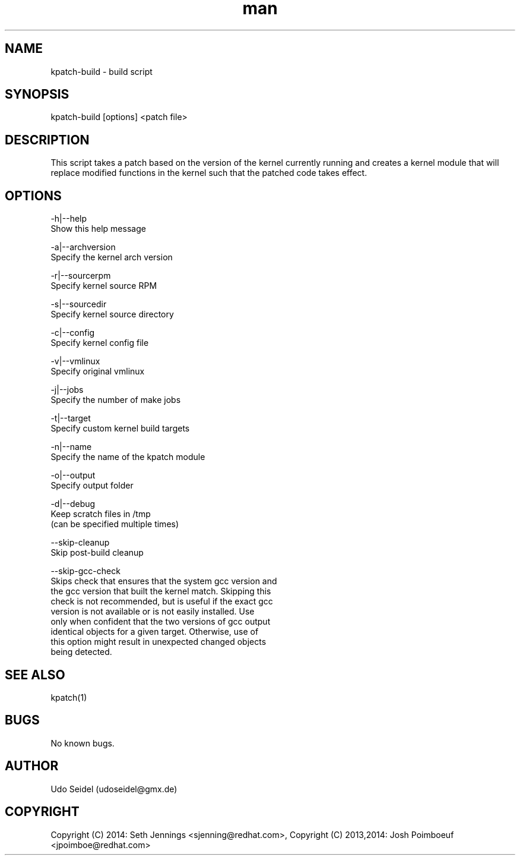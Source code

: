 .\" Manpage for kpatch-build.
.\" Contact udoseidel@gmx.de to correct errors or typos.
.TH man 1 "23 Mar 2014" "1.0" "kpatch-build man page"
.SH NAME
kpatch-build \- build script
.SH SYNOPSIS
kpatch-build [options] <patch file>
.SH DESCRIPTION
This script takes a patch based on the version of the kernel 
currently running and creates a kernel module that will replace 
modified functions in the kernel such that the patched code takes 
effect.

.SH OPTIONS

-h|--help
   Show this help message

-a|--archversion
   Specify the kernel arch version

-r|--sourcerpm
   Specify kernel source RPM
 
-s|--sourcedir
   Specify kernel source directory

-c|--config
   Specify kernel config file

-v|--vmlinux
   Specify original vmlinux

-j|--jobs
   Specify the number of make jobs

-t|--target
   Specify custom kernel build targets

-n|--name
   Specify the name of the kpatch module

-o|--output
   Specify output folder

-d|--debug
   Keep scratch files in /tmp
   (can be specified multiple times)

--skip-cleanup
   Skip post-build cleanup

--skip-gcc-check
   Skips check that ensures that the system gcc version and
   the gcc version that built the kernel match.  Skipping this
   check is not recommended, but is useful if the exact gcc
   version is not available or is not easily installed. Use
   only when confident that the two versions of gcc output
   identical objects for a given target.  Otherwise, use of
   this option might result in unexpected changed objects
   being detected.

.SH SEE ALSO
kpatch(1)
.SH BUGS
No known bugs.
.SH AUTHOR
Udo Seidel (udoseidel@gmx.de)
.SH COPYRIGHT
Copyright (C) 2014: Seth Jennings <sjenning@redhat.com>, Copyright (C) 
2013,2014:  Josh Poimboeuf <jpoimboe@redhat.com>

